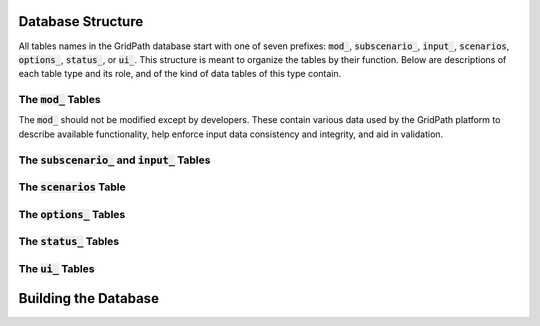 ******************
Database Structure
******************

All tables names in the GridPath database start with one of seven prefixes:
:code:`mod_`, :code:`subscenario_`, :code:`input_`, :code:`scenarios`,
:code:`options_`, :code:`status_`, or :code:`ui_`. This structure is meant to
organize the tables by their function. Below are descriptions of each table
type and its role, and of the kind of data tables of this type contain.

The :code:`mod_` Tables
***********************
The :code:`mod_` should not be modified except by developers. These contain
various data used by the GridPath platform to describe available
functionality, help enforce input data consistency and integrity, and aid in
validation.


The :code:`subscenario_` and :code:`input_` Tables
**************************************************

The :code:`scenarios` Table
***************************

The :code:`options_` Tables
***************************

The :code:`status_` Tables
**************************

The :code:`ui_` Tables
**********************


*********************
Building the Database
*********************
